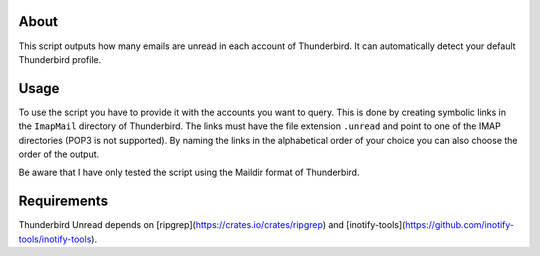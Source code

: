 About
-----

This script outputs how many emails are unread in each account of Thunderbird.
It can automatically detect your default Thunderbird profile.

Usage
-----

To use the script you have to provide it with the accounts you want to query.
This is done by creating symbolic links in the ``ImapMail`` directory of Thunderbird.
The links must have the file extension ``.unread`` and point to one of the IMAP directories (POP3 is not supported).
By naming the links in the alphabetical order of your choice you can also choose the order of the output.

Be aware that I have only tested the script using the Maildir format of Thunderbird.

Requirements
------------

Thunderbird Unread depends on [ripgrep](https://crates.io/crates/ripgrep) and [inotify-tools](https://github.com/inotify-tools/inotify-tools).
